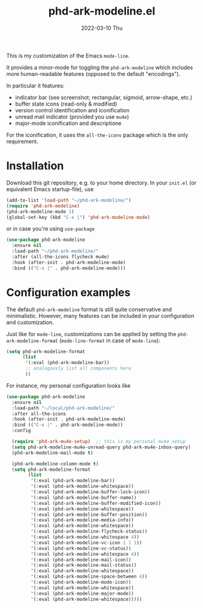 #+AUTHOR: phdenzel
#+TITLE: phd-ark-modeline.el
#+DATE: 2022-03-10 Thu
#+OPTIONS: author:nil title:t date:nil timestamp:nil toc:nil num:nil \n:nil


  This is my customization of the Emacs ~mode-line~.

  It provides a minor-mode for toggling the ~phd-ark-modeline~ which
  includes more human-readable features (opposed to the default
  "encodings").

  
  In particular it features:
  - indicator bar (see screenshot; rectangular, sigmoid, arrow-shape, etc.)
  - buffer state icons (read-only & modified)
  - version control identification and iconification
  - unread mail indicator (provided you use ~mu4e~)
  - major-mode iconification and descriptione

  For the iconification, it uses the ~all-the-icons~ package which is
  the only requirement.


* Installation

  Download this git repository, e.g. to your home directory.  In your
  ~init.el~ (or equivalent Emacs startup-file), use

  #+begin_src emacs-lisp
    (add-to-list 'load-path "~/phd-ark-modeline/")
    (require 'phd-ark-modeline)
    (phd-ark-modeline-mode 1)
    (global-set-key (kbd "C-x |") 'phd-ark-modeline-mode)
  #+end_src

  or in case you're using ~use-package~

  #+begin_src emacs-lisp
    (use-package phd-ark-modeline
      :ensure nil
      :load-path "~/phd-ark-modeline/"
      :after (all-the-icons flycheck mu4e)
      :hook (after-init . phd-ark-modeline-mode)
      :bind (("C-x |" . phd-ark-modeline-mode)))
  #+end_src

  
* Configuration examples

  The default ~phd-ark-modeline~ format is still quite conservative and
  minimalistic. However, many features can be included in your
  configuration and customization.

  Just like for ~mode-line~, customizations can be applied by setting
  the ~phd-ark-modeline-format~ (~mode-line-format~ in case of
  ~mode-line~):

  #+begin_src emacs-lisp
    (setq phd-ark-modeline-format
          (list
           '(:eval (phd-ark-modeline-bar))
           ;; analogously list all components here
           ))
  #+end_src


  For instance, my personal configuration looks like

  #+begin_src emacs-lisp
    (use-package phd-ark-modeline
      :ensure nil
      :load-path "~/local/phd-ark-modeline/"
      :after all-the-icons
      :hook (after-init . phd-ark-modeline-mode)
      :bind (("C-x |" . phd-ark-modeline-mode))
      :config

      (require 'phd-ark-mu4e-setup)  ;; this is my personal mu4e setup
      (setq phd-ark-modeline-mu4e-unread-query phd-ark-mu4e-inbox-query)
      (phd-ark-modeline-mail-mode t)

      (phd-ark-modeline-column-mode t)
      (setq phd-ark-modeline-format
            (list
             '(:eval (phd-ark-modeline-bar))
             '(:eval (phd-ark-modeline-whitespace))
             '(:eval (phd-ark-modeline-buffer-lock-icon))
             '(:eval (phd-ark-modeline-buffer-name))
             '(:eval (phd-ark-modeline-buffer-modified-icon))
             '(:eval (phd-ark-modeline-whitespace))
             '(:eval (phd-ark-modeline-buffer-position))
             '(:eval (phd-ark-modeline-media-info))
             '(:eval (phd-ark-modeline-whitespace))
             '(:eval (phd-ark-modeline-flycheck-status))
             '(:eval (phd-ark-modeline-whitespace 4))
             '(:eval (phd-ark-modeline-vc-icon 1 1 1))
             '(:eval (phd-ark-modeline-vc-status))
             '(:eval (phd-ark-modeline-whitespace 4))
             '(:eval (phd-ark-modeline-mail-icon))
             '(:eval (phd-ark-modeline-mail-status))
             '(:eval (phd-ark-modeline-whitespace))
             '(:eval (phd-ark-modeline-space-between 4))
             '(:eval (phd-ark-modeline-mode-icon))
             '(:eval (phd-ark-modeline-whitespace))
             '(:eval (phd-ark-modeline-major-mode))
             '(:eval (phd-ark-modeline-whitespace)))))
  #+end_src


  #+ATTR_HTML: :width 400 :style margin-left: auto; margin-right: auto;
  [[./imgs/screenshot_example.png]]
